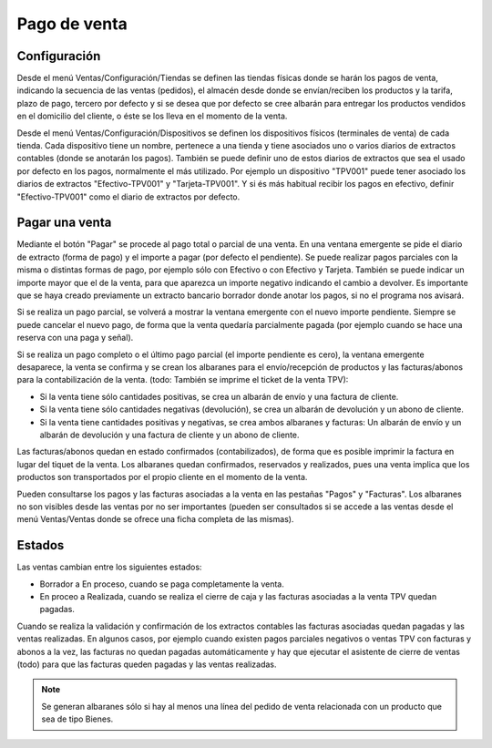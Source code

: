 =============
Pago de venta
=============

Configuración
=============

Desde el menú Ventas/Configuración/Tiendas se definen las tiendas físicas donde
se harán los pagos de venta, indicando la secuencia de las ventas (pedidos), el
almacén desde donde se envían/reciben los productos y la tarifa, plazo de pago,
tercero por defecto y si se desea que por defecto se cree albarán para entregar
los productos vendidos en el domicilio del cliente, o éste se los lleva en el
momento de la venta.

Desde el menú Ventas/Configuración/Dispositivos se definen los dispositivos
físicos (terminales de venta) de cada tienda. Cada dispositivo tiene un nombre,
pertenece a una tienda y tiene asociados uno o varios diarios de extractos
contables (donde se anotarán los pagos). También se puede definir uno de estos
diarios de extractos que sea el usado por defecto en los pagos, normalmente el
más utilizado. Por ejemplo un dispositivo "TPV001" puede tener asociado los
diarios de extractos "Efectivo-TPV001" y "Tarjeta-TPV001". Y si és más habitual
recibir los pagos en efectivo, definir "Efectivo-TPV001" como el diario de
extractos por defecto.

Pagar una venta
===============

Mediante el botón "Pagar" se procede al pago total o parcial de una venta. En
una ventana emergente se pide el diario de extracto (forma de pago) y el importe
a pagar (por defecto el pendiente). Se puede realizar pagos parciales con la
misma o distintas formas de pago, por ejemplo sólo con Efectivo o con Efectivo y
Tarjeta. También se puede indicar un importe mayor que el de la venta, para que
aparezca un importe negativo indicando el cambio a devolver. Es importante que
se haya creado previamente un extracto bancario borrador donde anotar los pagos,
si no el programa nos avisará.

Si se realiza un pago parcial, se volverá a mostrar la ventana emergente con el
nuevo importe pendiente. Siempre se puede cancelar el nuevo pago, de forma que
la venta quedaría parcialmente pagada (por ejemplo cuando se hace una reserva
con una paga y señal).

Si se realiza un pago completo o el último pago parcial (el importe pendiente es
cero), la ventana emergente desaparece, la venta se confirma y se crean los
albaranes para el envío/recepción de productos y las facturas/abonos para la
contabilización de la venta. (todo: También se imprime el ticket de la venta TPV):

* Si la venta tiene sólo cantidades positivas, se crea un albarán de envío y
  una factura de cliente.
* Si la venta tiene sólo cantidades negativas (devolución), se crea un albarán
  de devolución y un abono de cliente.
* Si la venta tiene cantidades positivas y negativas, se crea ambos albaranes y
  facturas: Un albarán de envío y un albarán de devolución y una factura de
  cliente y un abono de cliente.

Las facturas/abonos quedan en estado confirmados (contabilizados), de forma que
es posible imprimir la factura en lugar del tiquet de la venta. Los albaranes
quedan confirmados, reservados y realizados, pues una venta implica que los
productos son transportados por el propio cliente en el momento de la venta.

Pueden consultarse los pagos y las facturas asociadas a la venta en las
pestañas "Pagos" y "Facturas". Los albaranes no son visibles desde las ventas
por no ser importantes (pueden ser consultados si se accede a las ventas
desde el menú Ventas/Ventas donde se ofrece una ficha completa de las mismas).

Estados
=======

Las ventas cambian entre los siguientes estados:

* Borrador a En proceso, cuando se paga completamente la venta.
* En proceo a Realizada, cuando se realiza el cierre de caja y las facturas
  asociadas a la venta TPV quedan pagadas.

Cuando se realiza la validación y confirmación de los extractos contables las
facturas asociadas quedan pagadas y las ventas realizadas. En algunos casos,
por ejemplo cuando existen pagos parciales negativos o ventas TPV con facturas y
abonos a la vez, las facturas no quedan pagadas automáticamente y hay que
ejecutar el asistente de cierre de ventas (todo) para que las facturas
queden pagadas y las ventas realizadas.

.. note::  Se generan albaranes sólo si hay al menos una línea del pedido de
           venta relacionada con un producto que sea de tipo Bienes.
